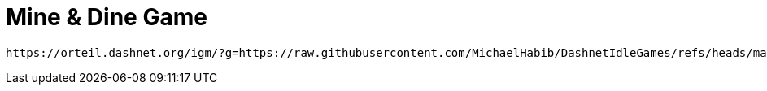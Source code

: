 = Mine & Dine Game

 https://orteil.dashnet.org/igm/?g=https://raw.githubusercontent.com/MichaelHabib/DashnetIdleGames/refs/heads/main/MineAndDine/MineAndDine.txt
